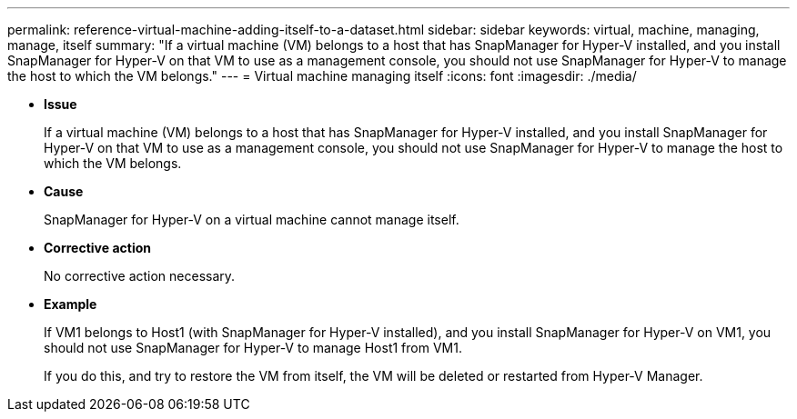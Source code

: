 ---
permalink: reference-virtual-machine-adding-itself-to-a-dataset.html
sidebar: sidebar
keywords: virtual, machine, managing, manage, itself
summary: "If a virtual machine (VM) belongs to a host that has SnapManager for Hyper-V installed, and you install SnapManager for Hyper-V on that VM to use as a management console, you should not use SnapManager for Hyper-V to manage the host to which the VM belongs."
---
= Virtual machine managing itself
:icons: font
:imagesdir: ./media/

* *Issue*
+
If a virtual machine (VM) belongs to a host that has SnapManager for Hyper-V installed, and you install SnapManager for Hyper-V on that VM to use as a management console, you should not use SnapManager for Hyper-V to manage the host to which the VM belongs.

* *Cause*
+
SnapManager for Hyper-V on a virtual machine cannot manage itself.

* *Corrective action*
+
No corrective action necessary.

* *Example*
+
If VM1 belongs to Host1 (with SnapManager for Hyper-V installed), and you install SnapManager for Hyper-V on VM1, you should not use SnapManager for Hyper-V to manage Host1 from VM1.
+
If you do this, and try to restore the VM from itself, the VM will be deleted or restarted from Hyper-V Manager.
